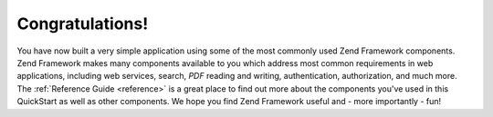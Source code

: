 .. _learning.quickstart.conclusion:

Congratulations!
================

You have now built a very simple application using some of the most commonly used Zend Framework components. Zend Framework makes many components available to you which address most common requirements in web applications, including web services, search, *PDF* reading and writing, authentication, authorization, and much more. The :ref:`Reference Guide <reference>` is a great place to find out more about the components you've used in this QuickStart as well as other components. We hope you find Zend Framework useful and - more importantly - fun!


